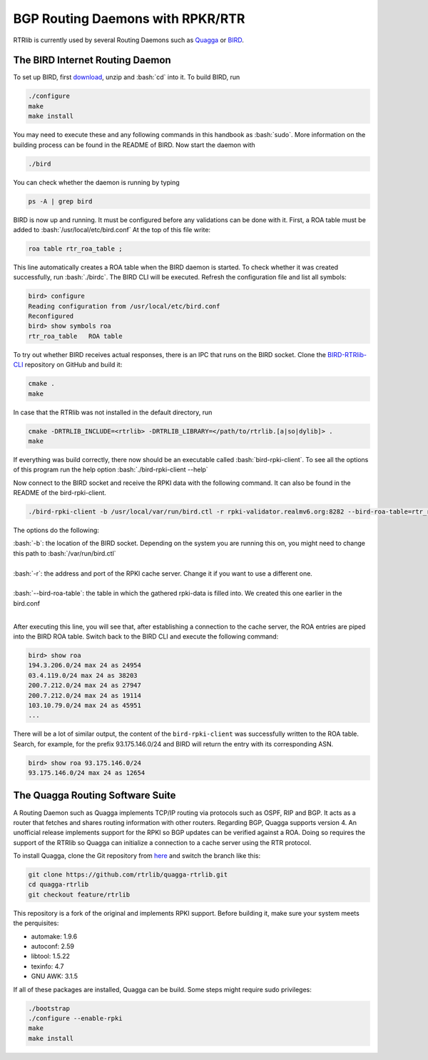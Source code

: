 BGP Routing Daemons with RPKR/RTR
=================================

RTRlib is currently used by several Routing Daemons such as `Quagga <http://www.nongnu.org/quagga/>`_ or `BIRD <http://bird.network.cz/>`_.

The BIRD Internet Routing Daemon
--------------------------------

.. role:: bash(code)
  :language: bash

To set up BIRD, first `download <http://bird.network.cz/?download>`_, unzip and :bash:`cd` into it. To build BIRD, run

.. code-block:: bash

  ./configure
  make
  make install

You may need to execute these and any following commands in this handbook as :bash:`sudo`. More information on the building process can be found in the README of BIRD.
Now start the daemon with 

.. code-block:: bash

  ./bird

You can check whether the daemon is running by typing

.. code-block:: bash

  ps -A | grep bird
  
BIRD is now up and running. It must be configured before any validations can be done with it. First, a ROA table must be added to :bash:`/usr/local/etc/bird.conf`
At the top of this file write:

.. code-block:: bash

  roa table rtr_roa_table ;

This line automatically creates a ROA table when the BIRD daemon is started. To check whether it was created successfully, run :bash:`./birdc`.
The BIRD CLI will be executed. Refresh the configuration file and list all symbols:

.. code-block:: bash

  bird> configure
  Reading configuration from /usr/local/etc/bird.conf
  Reconfigured
  bird> show symbols roa
  rtr_roa_table   ROA table


To try out whether BIRD receives actual responses, there is an IPC that runs on the BIRD socket. Clone the `BIRD-RTRlib-CLI <https://github.com/rtrlib/bird-rtrlib-cli>`_
repository on GitHub and build it:

.. code-block:: bash

  cmake .
  make

In case that the RTRlib was not installed in the default directory, run

.. code-block:: bash

  cmake -DRTRLIB_INCLUDE=<rtrlib> -DRTRLIB_LIBRARY=</path/to/rtrlib.[a|so|dylib]> .
  make

If everything was build correctly, there now should be an executable called :bash:`bird-rpki-client`. To see all the options of this program run the help option
:bash:`./bird-rpki-client --help`

Now connect to the BIRD socket and receive the RPKI data with the following command. It can also be found in the README of the bird-rpki-client.

.. code-block:: bash

  ./bird-rpki-client -b /usr/local/var/run/bird.ctl -r rpki-validator.realmv6.org:8282 --bird-roa-table=rtr_roa_table

The options do the following:

| :bash:`-b`: the location of the BIRD socket. Depending on the system you are running this on, you might need to change this path to :bash:`/var/run/bird.ctl`
|
| :bash:`-r`: the address and port of the RPKI cache server. Change it if you want to use a different one.
|
| :bash:`--bird-roa-table`: the table in which the gathered rpki-data is filled into. We created this one earlier in the bird.conf
|

After executing this line, you will see that, after establishing a connection to the cache server, the ROA entries are piped into the BIRD ROA table.
Switch back to the BIRD CLI and execute the following command:

.. code-block:: bash

  bird> show roa
  194.3.206.0/24 max 24 as 24954
  03.4.119.0/24 max 24 as 38203
  200.7.212.0/24 max 24 as 27947
  200.7.212.0/24 max 24 as 19114
  103.10.79.0/24 max 24 as 45951
  ...

There will be a lot of similar output, the content of the ``bird-rpki-client`` was successfully written to the ROA table. Search, for example, for the prefix
93.175.146.0/24 and BIRD will return the entry with its corresponding ASN.

.. code-block:: bash

  bird> show roa 93.175.146.0/24
  93.175.146.0/24 max 24 as 12654


The Quagga Routing Software Suite
---------------------------------

A Routing Daemon such as Quagga implements TCP/IP routing via protocols such as OSPF, RIP and BGP. It acts as a router that fetches and shares routing information
with other routers. Regarding BGP, Quagga supports version 4.
An unofficial release implements support for the RPKI so BGP updates can be verified against a ROA. Doing so requires the support of the RTRlib so Quagga can
initialize a connection to a cache server using the RTR protocol.

To install Quagga, clone the Git repository from `here <https://github.com/rtrlib/quagga-rtrlib>`_ and switch the branch like this:

.. code-block:: bash

  git clone https://github.com/rtrlib/quagga-rtrlib.git
  cd quagga-rtrlib
  git checkout feature/rtrlib
  
This repository is a fork of the original and implements RPKI support. Before building it, make sure your system meets the perquisites:

* automake:	1.9.6
* autoconf:	2.59 
* libtool:	1.5.22
* texinfo:	4.7
* GNU AWK:	3.1.5

If all of these packages are installed, Quagga can be build. Some steps might require sudo privileges:

.. code-block:: bash

  ./bootstrap
  ./configure --enable-rpki
  make
  make install

